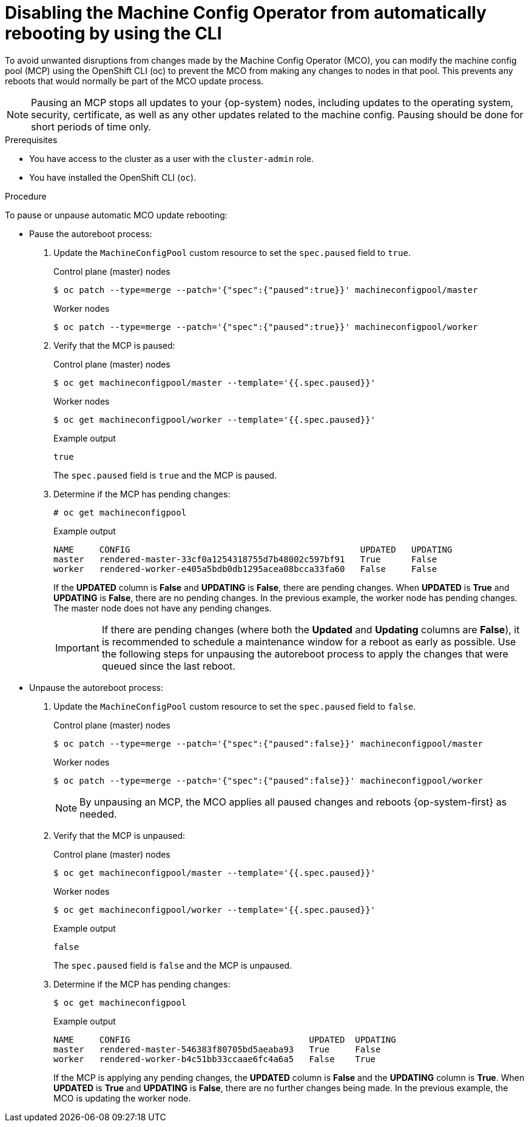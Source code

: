 // Module included in the following assemblies:
//
// * support/troubleshooting/troubleshooting-operator-issues.adoc

[id="troubleshooting-disabling-autoreboot-mco-cli_{context}"]
= Disabling the Machine Config Operator from automatically rebooting by using the CLI

To avoid unwanted disruptions from changes made by the Machine Config Operator (MCO), you can modify the machine config pool (MCP) using the  OpenShift CLI (oc) to prevent the MCO from making any changes to nodes in that pool. This prevents any reboots that would normally be part of the MCO update process. 

[NOTE]
====
Pausing an MCP stops all updates to your {op-system} nodes, including updates to the operating system, security, certificate, as well as any other updates related to the machine config. Pausing should be done for short periods of time only.
====

.Prerequisites

* You have access to the cluster as a user with the `cluster-admin` role.
* You have installed the OpenShift CLI (`oc`).

.Procedure

To pause or unpause automatic MCO update rebooting: 

* Pause the autoreboot process:

. Update the `MachineConfigPool` custom resource to set the `spec.paused` field to `true`.
+
.Control plane (master) nodes
[source,terminal]
----
$ oc patch --type=merge --patch='{"spec":{"paused":true}}' machineconfigpool/master
----
+
.Worker nodes
[source,terminal]
----
$ oc patch --type=merge --patch='{"spec":{"paused":true}}' machineconfigpool/worker
----

. Verify that the MCP is paused:
+
.Control plane (master) nodes
[source,terminal]
----
$ oc get machineconfigpool/master --template='{{.spec.paused}}'
----
+
.Worker nodes
[source,terminal]
----
$ oc get machineconfigpool/worker --template='{{.spec.paused}}'
----
+
.Example output
[source,terminal]
----
true
----
+
The `spec.paused` field is `true` and the MCP is paused.

. Determine if the MCP has pending changes:
+
[source,terminal]
----
# oc get machineconfigpool
----
+
.Example output
----
NAME     CONFIG                                             UPDATED   UPDATING   
master   rendered-master-33cf0a1254318755d7b48002c597bf91   True      False      
worker   rendered-worker-e405a5bdb0db1295acea08bcca33fa60   False     False    
----
+
If the *UPDATED* column is *False* and *UPDATING* is *False*, there are pending changes. When *UPDATED* is *True* and *UPDATING* is *False*, there are no pending changes. In the previous example, the worker node has pending changes. The master node does not have any pending changes.
+
[IMPORTANT]
====
If there are pending changes (where both the *Updated* and *Updating* columns are *False*), it is recommended to schedule a maintenance window for a reboot as early as possible. Use the following steps for unpausing the autoreboot process to apply the changes that were queued since the last reboot.
====

* Unpause the autoreboot process: 

. Update the `MachineConfigPool` custom resource to set the `spec.paused` field to `false`.
+
.Control plane (master) nodes
[source,terminal]
----
$ oc patch --type=merge --patch='{"spec":{"paused":false}}' machineconfigpool/master
----
+
.Worker nodes
[source,terminal]
----
$ oc patch --type=merge --patch='{"spec":{"paused":false}}' machineconfigpool/worker
----
+
[NOTE]
====
By unpausing an MCP, the MCO applies all paused changes and reboots {op-system-first} as needed.
====
+
. Verify that the MCP is unpaused:
+
.Control plane (master) nodes
[source,terminal]
----
$ oc get machineconfigpool/master --template='{{.spec.paused}}'
----
+
.Worker nodes
[source,terminal]
----
$ oc get machineconfigpool/worker --template='{{.spec.paused}}'
----
+
.Example output
[source,terminal]
----
false
----
+
The `spec.paused` field is `false` and the MCP is unpaused.

. Determine if the MCP has pending changes:
+
[source,terminal]
----
$ oc get machineconfigpool
----
+
.Example output
----
NAME     CONFIG                                   UPDATED  UPDATING
master   rendered-master-546383f80705bd5aeaba93   True     False
worker   rendered-worker-b4c51bb33ccaae6fc4a6a5   False    True
----
+
If the MCP is applying any pending changes, the *UPDATED* column is *False* and the *UPDATING* column is *True*. When *UPDATED* is *True* and *UPDATING* is *False*, there are no further changes being made. In the previous example, the MCO is updating the worker node.

